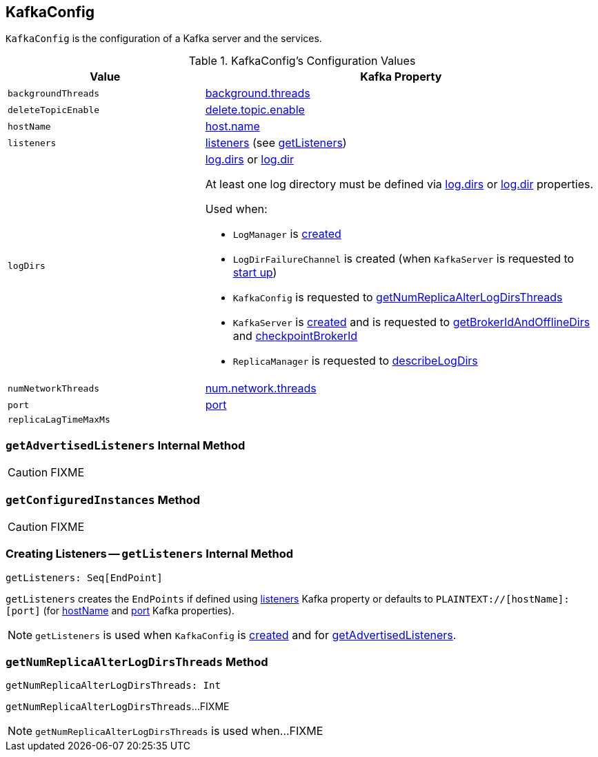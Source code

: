 == [[KafkaConfig]] KafkaConfig

`KafkaConfig` is the configuration of a Kafka server and the services.

[[configuration-values]]
.KafkaConfig's Configuration Values
[cols="1m,2",options="header",width="100%"]
|===
| Value
| Kafka Property

| backgroundThreads
| [[backgroundThreads]] <<kafka-properties.adoc#background.threads, background.threads>>

| [[deleteTopicEnable]] deleteTopicEnable
| link:kafka-properties.adoc#delete.topic.enable[delete.topic.enable]

| [[hostName]] hostName
| link:kafka-properties.adoc#host.name[host.name]

| [[listeners]] listeners
| link:kafka-properties.adoc#listeners[listeners] (see <<getListeners, getListeners>>)

| logDirs
a| [[logDirs]] <<kafka-properties.adoc#log.dirs, log.dirs>> or <<kafka-properties.adoc#log.dir, log.dir>>

At least one log directory must be defined via <<kafka-properties.adoc#log.dirs, log.dirs>> or <<kafka-properties.adoc#log.dir, log.dir>> properties.

Used when:

* `LogManager` is <<kafka-LogManager.adoc#logDirs, created>>

* `LogDirFailureChannel` is created (when `KafkaServer` is requested to <<kafka-KafkaServer.adoc#startup, start up>>)

* `KafkaConfig` is requested to <<getNumReplicaAlterLogDirsThreads, getNumReplicaAlterLogDirsThreads>>

* `KafkaServer` is <<kafka-KafkaServer.adoc#brokerMetadataCheckpoints, created>> and is requested to <<kafka-KafkaServer.adoc#getBrokerIdAndOfflineDirs, getBrokerIdAndOfflineDirs>> and <<kafka-KafkaServer.adoc#checkpointBrokerId, checkpointBrokerId>>

* `ReplicaManager` is requested to <<kafka-server-ReplicaManager.adoc#describeLogDirs, describeLogDirs>>

| [[numNetworkThreads]] numNetworkThreads
| link:kafka-properties.adoc#num.network.threads[num.network.threads]

| [[port]] port
| link:kafka-properties.adoc#port[port]

| [[replicaLagTimeMaxMs]] replicaLagTimeMaxMs
|
|===

=== [[getAdvertisedListeners]] `getAdvertisedListeners` Internal Method

CAUTION: FIXME

=== [[getConfiguredInstances]] `getConfiguredInstances` Method

CAUTION: FIXME

=== [[getListeners]] Creating Listeners -- `getListeners` Internal Method

[source, scala]
----
getListeners: Seq[EndPoint]
----

`getListeners` creates the `EndPoints` if defined using link:kafka-properties.adoc#listeners[listeners] Kafka property or defaults to `PLAINTEXT://[hostName]:[port]` (for <<hostName, hostName>> and <<port, port>> Kafka properties).

NOTE: `getListeners` is used when `KafkaConfig` is <<listeners, created>> and for <<getAdvertisedListeners, getAdvertisedListeners>>.

=== [[getNumReplicaAlterLogDirsThreads]] `getNumReplicaAlterLogDirsThreads` Method

[source, scala]
----
getNumReplicaAlterLogDirsThreads: Int
----

`getNumReplicaAlterLogDirsThreads`...FIXME

NOTE: `getNumReplicaAlterLogDirsThreads` is used when...FIXME
